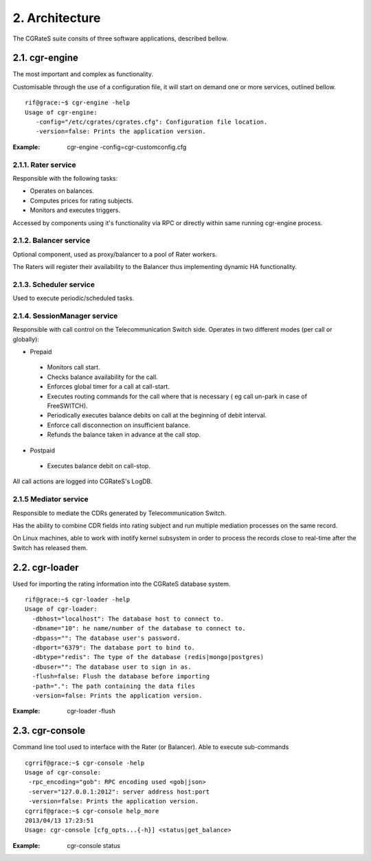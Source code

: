 2. Architecture
===============

The CGRateS suite consits of  three software applications, described bellow. 

2.1. cgr-engine
--------------
The most important and complex as functionality.

Customisable through the use of a configuration file, it will start on demand one or more services, outlined bellow.

::

 rif@grace:~$ cgr-engine -help
 Usage of cgr-engine:
    -config="/etc/cgrates/cgrates.cfg": Configuration file location.
    -version=false: Prints the application version.

:Example: cgr-engine -config=cgr-customconfig.cfg

2.1.1. Rater service
~~~~~~~~~~~~~~~~~~~~
Responsible with the following tasks:

- Operates on balances.
- Computes prices for rating subjects.
- Monitors and executes triggers.

Accessed by components using it's functionality via RPC or directly within same running cgr-engine process.

2.1.2. Balancer service
~~~~~~~~~~~~~~~~~~~~~~~
Optional component, used as proxy/balancer to a pool of Rater workers. 

The Raters will register their availability to the Balancer thus implementing dynamic HA functionality.

2.1.3. Scheduler service
~~~~~~~~~~~~~~~~~~~~~~~~
Used to execute periodic/scheduled tasks.

2.1.4. SessionManager service
~~~~~~~~~~~~~~~~~~~~~~~~~~~~~
Responsible with call control on  the Telecommunication Switch side. Operates in two different modes (per call or globally):

- Prepaid

 - Monitors call start.
 - Checks balance availability for the call.
 - Enforces global timer for a call at call-start.
 - Executes routing commands for the call where that is necessary ( eg call un-park in case of FreeSWITCH).
 - Periodically executes balance debits on call at the beginning of debit interval.
 - Enforce call disconnection on insufficient balance.
 - Refunds the balance taken in advance at the call stop.

- Postpaid

 - Executes balance debit on call-stop.

All call actions are logged into CGRateS's LogDB.

2.1.5 Mediator service
~~~~~~~~~~~~~~~~~~~~~~
Responsible to mediate the CDRs generated by Telecommunication Switch. 

Has the ability to combine CDR fields into rating subject and run multiple mediation processes on the same record.

On Linux machines, able to work with inotify kernel subsystem in order to process the records close to real-time after the Switch has released them.


2.2. cgr-loader
---------------
Used for importing the rating information into the CGRateS database system.

::

 rif@grace:~$ cgr-loader -help
 Usage of cgr-loader:
   -dbhost="localhost": The database host to connect to.
   -dbname="10": he name/number of the database to connect to.
   -dbpass="": The database user's password.
   -dbport="6379": The database port to bind to.
   -dbtype="redis": The type of the database (redis|mongo|postgres)
   -dbuser="": The database user to sign in as.
   -flush=false: Flush the database before importing
   -path=".": The path containing the data files
   -version=false: Prints the application version.

:Example: cgr-loader -flush


2.3. cgr-console
----------------
Command line tool used to interface with the Rater (or Balancer). Able to execute sub-commands
::

 cgrrif@grace:~$ cgr-console -help
 Usage of cgr-console:
  -rpc_encoding="gob": RPC encoding used <gob|json>
  -server="127.0.0.1:2012": server address host:port
  -version=false: Prints the application version.
 cgrrif@grace:~$ cgr-console help_more
 2013/04/13 17:23:51 
 Usage: cgr-console [cfg_opts...{-h}] <status|get_balance>

:Example: cgr-console status

